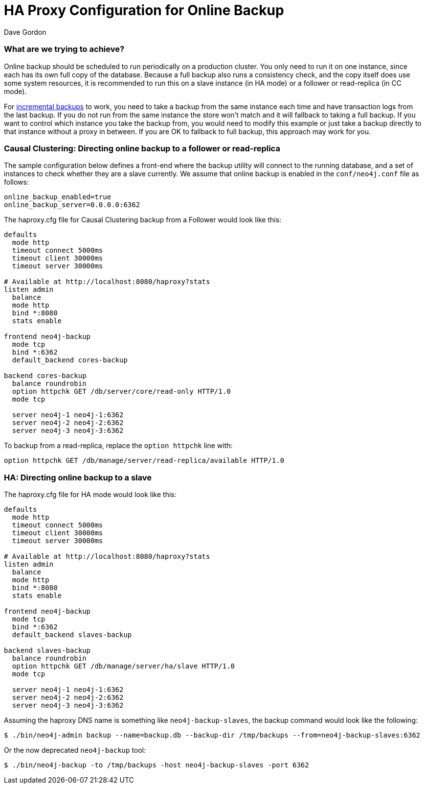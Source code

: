 = HA Proxy Configuration for Online Backup
:slug: ha-proxy-configuration-for-online-backup
:author: Dave Gordon
:neo4j-versions: 2.3, 3.0, 3.1
:tags: cluster, backup, ha-proxy
:public:
:category: cluster

=== What are we trying to achieve?

Online backup should be scheduled to run periodically on a production cluster. You only need to run it on one instance, since 
each has its own full copy of the database. Because a full backup also runs a consistency check, and the copy itself does use some 
system resources, it is recommended to run this on a slave instance (in HA mode) or a follower or read-replica (in CC mode).

For https://neo4j.com/docs/operations-manual/current/backup/perform-backup/#backup-incremental[incremental backups] to work,
you need to take a backup from the same instance each time and have transaction logs from the last backup.
If you do not run from the same instance the store won't match and it will fallback to taking a full backup. 
If you want to control which instance you take the backup from, you would need to modify this example or just take a backup
directly to that instance without a proxy in between. If you are OK to fallback to full backup, this approach may 
work for you.

=== Causal Clustering: Directing online backup to a follower or read-replica

The sample configuration below defines a front-end where the backup utility will connect to the running database, and a set of instances 
to check whether they are a slave currently. We assume that online backup is enabled in the `conf/neo4j.conf` file as follows:

----
online_backup_enabled=true 
online_backup_server=0.0.0.0:6362
----

The haproxy.cfg file for Causal Clustering backup from a Follower would look like this:

----
defaults
  mode http
  timeout connect 5000ms
  timeout client 30000ms
  timeout server 30000ms

# Available at http://localhost:8080/haproxy?stats
listen admin
  balance
  mode http
  bind *:8080
  stats enable

frontend neo4j-backup
  mode tcp
  bind *:6362
  default_backend cores-backup

backend cores-backup
  balance roundrobin
  option httpchk GET /db/server/core/read-only HTTP/1.0
  mode tcp

  server neo4j-1 neo4j-1:6362
  server neo4j-2 neo4j-2:6362
  server neo4j-3 neo4j-3:6362
----

To backup from a read-replica, replace the `option httpchk` line with:

----
option httpchk GET /db/manage/server/read-replica/available HTTP/1.0
----

=== HA: Directing online backup to a slave

The haproxy.cfg file for HA mode would look like this:

----
defaults
  mode http
  timeout connect 5000ms
  timeout client 30000ms
  timeout server 30000ms

# Available at http://localhost:8080/haproxy?stats
listen admin
  balance
  mode http
  bind *:8080
  stats enable

frontend neo4j-backup
  mode tcp
  bind *:6362
  default_backend slaves-backup

backend slaves-backup
  balance roundrobin
  option httpchk GET /db/manage/server/ha/slave HTTP/1.0
  mode tcp

  server neo4j-1 neo4j-1:6362
  server neo4j-2 neo4j-2:6362
  server neo4j-3 neo4j-3:6362
----

Assuming the haproxy DNS name is something like `neo4j-backup-slaves`, the backup command would look like the following:

----
$ ./bin/neo4j-admin backup --name=backup.db --backup-dir /tmp/backups --from=neo4j-backup-slaves:6362
----

Or the now deprecated `neo4j-backup` tool:

----
$ ./bin/neo4j-backup -to /tmp/backups -host neo4j-backup-slaves -port 6362
----
